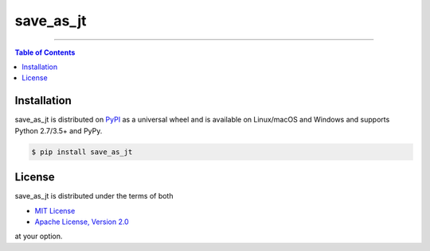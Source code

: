 save_as_jt
==========

-----

.. contents:: **Table of Contents**
    :backlinks: none

Installation
------------

save_as_jt is distributed on `PyPI <https://pypi.org>`_ as a universal
wheel and is available on Linux/macOS and Windows and supports
Python 2.7/3.5+ and PyPy.

.. code-block:: bash

    $ pip install save_as_jt

License
-------

save_as_jt is distributed under the terms of both

- `MIT License <https://choosealicense.com/licenses/mit>`_
- `Apache License, Version 2.0 <https://choosealicense.com/licenses/apache-2.0>`_

at your option.

